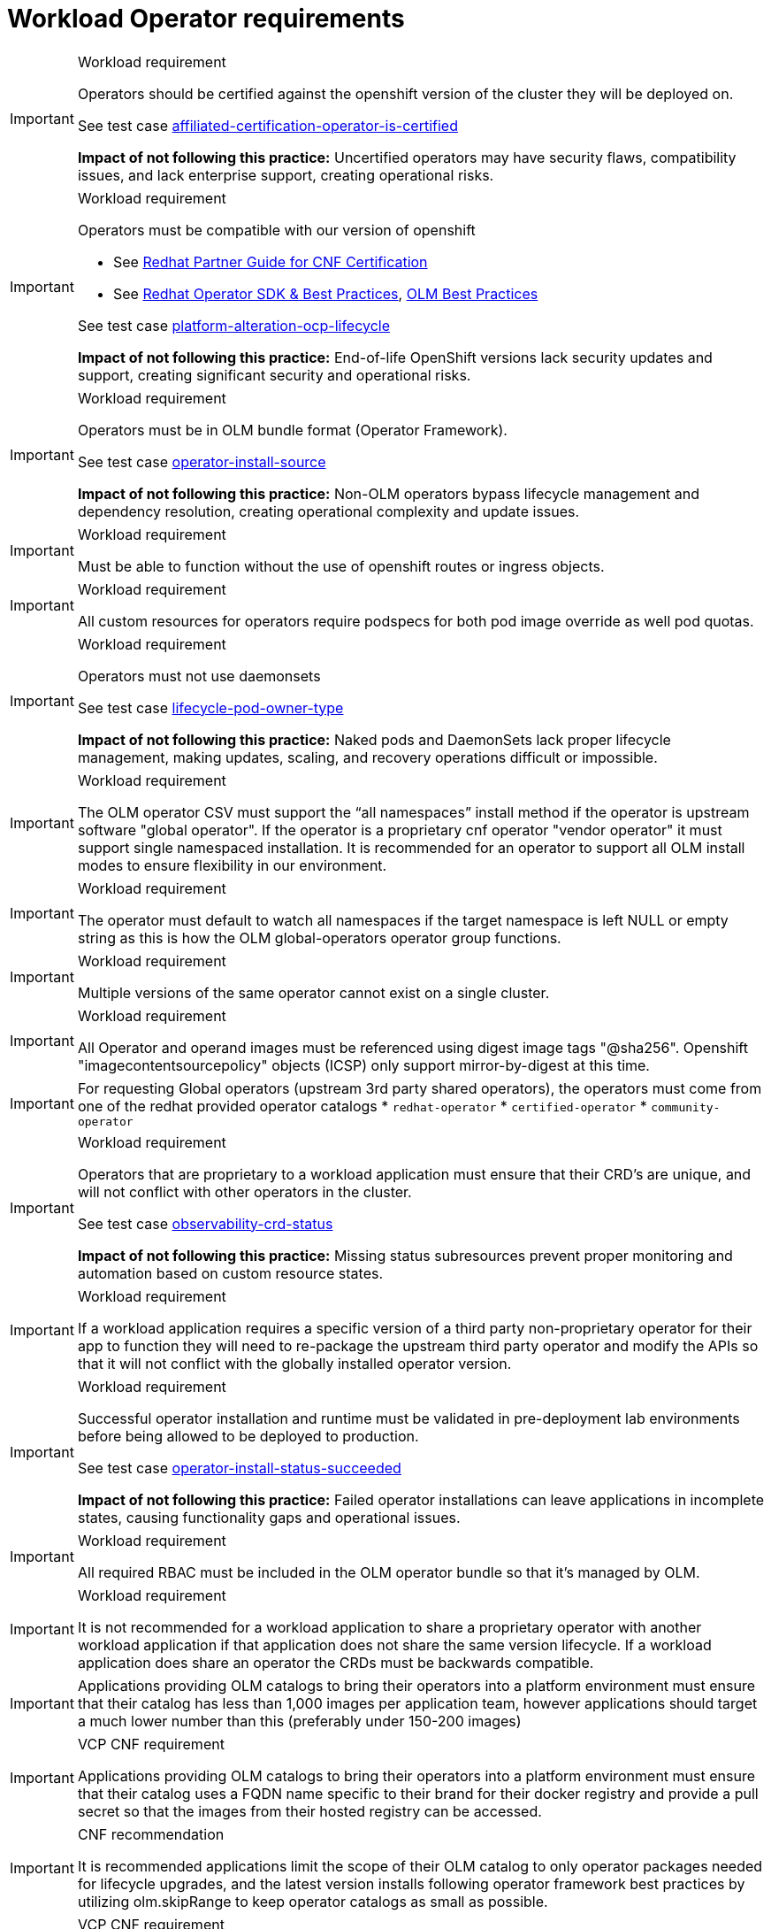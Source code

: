 [id="k8s-best-practices-cnf-operator-requirements"]
= Workload Operator requirements

.Workload requirement
[IMPORTANT]
====
Operators should be certified against the openshift version of the cluster they will be deployed on.

See test case link:https://github.com/test-network-function/cnf-certification-test/blob/main/CATALOG.md#affiliated-certification-operator-is-certified[affiliated-certification-operator-is-certified]

**Impact of not following this practice:** Uncertified operators may have security flaws, compatibility issues, and lack enterprise support, creating operational risks.
====

.Workload requirement
[IMPORTANT]
====
Operators must be compatible with our version of openshift

* See link:https://redhat-connect.gitbook.io/openshift-badges/badges/cloud-native-network-functions-cnf[Redhat Partner Guide for CNF Certification]

* See link:https://sdk.operatorframework.io/docs/best-practices/[Redhat Operator SDK & Best Practices], link:https://olm.operatorframework.io/docs/best-practices/[OLM Best Practices]

See test case link:https://github.com/test-network-function/cnf-certification-test/blob/main/CATALOG.md#platform-alteration-ocp-lifecycle[platform-alteration-ocp-lifecycle]

**Impact of not following this practice:** End-of-life OpenShift versions lack security updates and support, creating significant security and operational risks.
====

.Workload requirement
[IMPORTANT]
====
Operators must be in OLM bundle format (Operator Framework).

See test case link:https://github.com/test-network-function/cnf-certification-test/blob/main/CATALOG.md#operator-install-source[operator-install-source]

**Impact of not following this practice:** Non-OLM operators bypass lifecycle management and dependency resolution, creating operational complexity and update issues.
====

.Workload requirement
[IMPORTANT]
====
Must be able to function without the use of openshift routes or ingress objects.
====

.Workload requirement
[IMPORTANT]
====
All custom resources for operators require podspecs for both pod image override as well pod quotas.
====

.Workload requirement
[IMPORTANT]
====
Operators must not use daemonsets

See test case link:https://github.com/test-network-function/cnf-certification-test/blob/main/CATALOG.md#lifecycle-pod-owner-type[lifecycle-pod-owner-type]

**Impact of not following this practice:** Naked pods and DaemonSets lack proper lifecycle management, making updates, scaling, and recovery operations difficult or impossible.
====

.Workload requirement
[IMPORTANT]
====
The OLM operator CSV must support the “all namespaces” install method if the operator is upstream software "global operator".  If the operator is a proprietary cnf operator "vendor operator" it must support single namespaced installation.  It is recommended for an operator to  support all OLM install modes to ensure flexibility in our environment.
====

.Workload requirement
[IMPORTANT]
====
The operator must default to watch all namespaces if the target namespace is left NULL or empty string as this is how the OLM global-operators operator group functions.
====

.Workload requirement
[IMPORTANT]
====
Multiple versions of the same operator cannot exist on a single cluster.
====

.Workload requirement
[IMPORTANT]
====
All Operator and operand images must be referenced using digest image tags "@sha256". Openshift "imagecontentsourcepolicy" objects (ICSP) only support mirror-by-digest at this time.
====

[IMPORTANT]
====
For requesting Global operators (upstream 3rd party shared operators), the operators must come from one of the redhat provided operator catalogs
* `redhat-operator`
* `certified-operator`
* `community-operator`
====

.Workload requirement
[IMPORTANT]
====
Operators that are proprietary to a workload application must ensure that their CRD's are unique, and will not conflict with other operators in the cluster.

See test case link:https://github.com/test-network-function/cnf-certification-test/blob/main/CATALOG.md#observability-crd-status[observability-crd-status]

**Impact of not following this practice:** Missing status subresources prevent proper monitoring and automation based on custom resource states.
====

.Workload requirement
[IMPORTANT]
====
If a workload application requires a specific version of a third party non-proprietary operator for their app to function they will need to re-package the upstream third party operator and modify the APIs so that it will not conflict with the globally installed operator version.
====

.Workload requirement
[IMPORTANT]
====
Successful operator installation and runtime must be validated in pre-deployment lab environments before being allowed to be deployed to production.

See test case link:https://github.com/test-network-function/cnf-certification-test/blob/main/CATALOG.md#operator-install-status-succeeded[operator-install-status-succeeded]

**Impact of not following this practice:** Failed operator installations can leave applications in incomplete states, causing functionality gaps and operational issues.
====

.Workload requirement
[IMPORTANT]
====
All required RBAC must be included in the OLM operator bundle so that it's managed by OLM.
====

.Workload requirement
[IMPORTANT]
====
It is not recommended for a workload application to share a proprietary operator with another workload application if that application does not share the same version lifecycle. If a workload application does share an operator the CRDs must be backwards compatible.
====

[IMPORTANT]
====
Applications providing OLM catalogs to bring their operators into a platform environment must ensure that their catalog has less than 1,000 images per application team, however applications should target a much lower number than this (preferably under 150-200 images)
====

.VCP CNF requirement
[IMPORTANT]
====
Applications providing OLM catalogs to bring their operators into a platform environment must ensure that their catalog uses a FQDN name specific to their brand for their docker registry and provide a pull secret so that the images from their hosted registry can be accessed.
====

.CNF recommendation
[IMPORTANT]
====
It is recommended applications limit the scope of their OLM catalog to only operator packages needed for lifecycle upgrades, and the latest version installs following operator framework best practices by utilizing olm.skipRange to keep operator catalogs as small as possible.
====

.VCP CNF requirement
[IMPORTANT]
====
When an operator subscription is created into a namespace, the operator's install plan must install all resources to that specific operator namespace. The only exception here are cluster scoped objects such as CRD's.
====

.VCP CNF requirement
[IMPORTANT]
====
Operators must install to our environment using a subscription object only.  Pre-configuration or custom configuration using config maps should not be required to install your operator to our environment.
====

.VCP CNF requirement
[IMPORTANT]
====
Operators are not permitted to use huge pages.
====

.VCP CNF requirement
[IMPORTANT]
====
The size of operator catalog and all images required by operator catalog cannot exceed 200GB of storage for an application catalog.
====

.VCP CNF requirement
[IMPORTANT]
====
Application vendors will need to increment their operator version to supply any hotfix or upgrade.  For example If your existing operator version is 1.6.9-0, and you need to supply a hotfix, then your new OLM package should be 1.6.9-1 and the new operator CSV should have a replace tag for the existing operator CSV.
====

.VCP CNF requirement
[IMPORTANT]
====
Global operators are versioned to a release of the platform.  These versions only change when there is a new platform release.
====

.VCP CNF requirement
[IMPORTANT]
====
Operators are not permitted to be installed into a tenant app namespace. Operators that are installed with the  "Single Namespace" olm install mode must be installed into the tenants dedicated operator namespace.  Upstream 3rd party operators will be installed Globally with "All Namespaces" olm install mode into the openshift-operators namespace.
====

